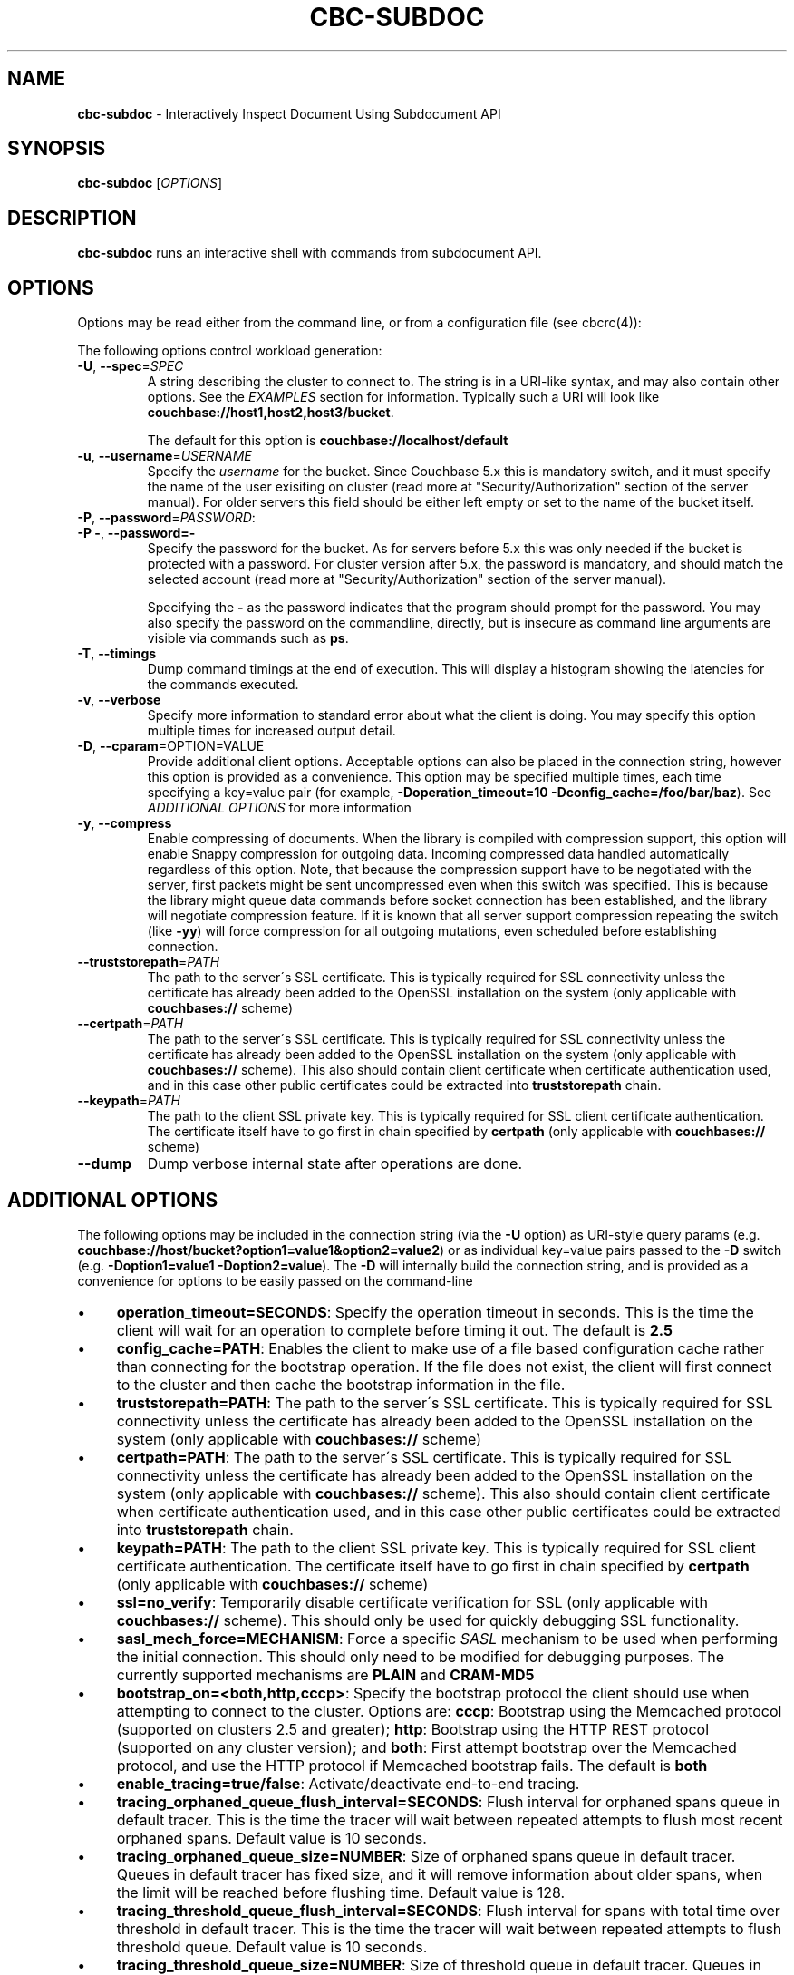 .\" generated with Ronn/v0.7.3
.\" http://github.com/rtomayko/ronn/tree/0.7.3
.
.TH "CBC\-SUBDOC" "1" "October 2018" "" ""
.
.SH "NAME"
\fBcbc\-subdoc\fR \- Interactively Inspect Document Using Subdocument API
.
.SH "SYNOPSIS"
\fBcbc\-subdoc\fR [\fIOPTIONS\fR]
.
.SH "DESCRIPTION"
\fBcbc\-subdoc\fR runs an interactive shell with commands from subdocument API\.
.
.P
 \fI\fR
.
.SH "OPTIONS"
Options may be read either from the command line, or from a configuration file (see cbcrc(4)):
.
.P
The following options control workload generation:
.
.TP
\fB\-U\fR, \fB\-\-spec\fR=\fISPEC\fR
A string describing the cluster to connect to\. The string is in a URI\-like syntax, and may also contain other options\. See the \fIEXAMPLES\fR section for information\. Typically such a URI will look like \fBcouchbase://host1,host2,host3/bucket\fR\.
.
.IP
The default for this option is \fBcouchbase://localhost/default\fR
.
.TP
\fB\-u\fR, \fB\-\-username\fR=\fIUSERNAME\fR
Specify the \fIusername\fR for the bucket\. Since Couchbase 5\.x this is mandatory switch, and it must specify the name of the user exisiting on cluster (read more at "Security/Authorization" section of the server manual)\. For older servers this field should be either left empty or set to the name of the bucket itself\.
.
.TP
\fB\-P\fR, \fB\-\-password\fR=\fIPASSWORD\fR:

.
.TP
\fB\-P \-\fR, \fB\-\-password=\-\fR
Specify the password for the bucket\. As for servers before 5\.x this was only needed if the bucket is protected with a password\. For cluster version after 5\.x, the password is mandatory, and should match the selected account (read more at "Security/Authorization" section of the server manual)\.
.
.IP
Specifying the \fB\-\fR as the password indicates that the program should prompt for the password\. You may also specify the password on the commandline, directly, but is insecure as command line arguments are visible via commands such as \fBps\fR\.
.
.TP
\fB\-T\fR, \fB\-\-timings\fR
Dump command timings at the end of execution\. This will display a histogram showing the latencies for the commands executed\.
.
.TP
\fB\-v\fR, \fB\-\-verbose\fR
Specify more information to standard error about what the client is doing\. You may specify this option multiple times for increased output detail\.
.
.TP
\fB\-D\fR, \fB\-\-cparam\fR=OPTION=VALUE
Provide additional client options\. Acceptable options can also be placed in the connection string, however this option is provided as a convenience\. This option may be specified multiple times, each time specifying a key=value pair (for example, \fB\-Doperation_timeout=10 \-Dconfig_cache=/foo/bar/baz\fR)\. See \fIADDITIONAL OPTIONS\fR for more information
.
.TP
\fB\-y\fR, \fB\-\-compress\fR
Enable compressing of documents\. When the library is compiled with compression support, this option will enable Snappy compression for outgoing data\. Incoming compressed data handled automatically regardless of this option\. Note, that because the compression support have to be negotiated with the server, first packets might be sent uncompressed even when this switch was specified\. This is because the library might queue data commands before socket connection has been established, and the library will negotiate compression feature\. If it is known that all server support compression repeating the switch (like \fB\-yy\fR) will force compression for all outgoing mutations, even scheduled before establishing connection\.
.
.TP
\fB\-\-truststorepath\fR=\fIPATH\fR
The path to the server\'s SSL certificate\. This is typically required for SSL connectivity unless the certificate has already been added to the OpenSSL installation on the system (only applicable with \fBcouchbases://\fR scheme)
.
.TP
\fB\-\-certpath\fR=\fIPATH\fR
The path to the server\'s SSL certificate\. This is typically required for SSL connectivity unless the certificate has already been added to the OpenSSL installation on the system (only applicable with \fBcouchbases://\fR scheme)\. This also should contain client certificate when certificate authentication used, and in this case other public certificates could be extracted into \fBtruststorepath\fR chain\.
.
.TP
\fB\-\-keypath\fR=\fIPATH\fR
The path to the client SSL private key\. This is typically required for SSL client certificate authentication\. The certificate itself have to go first in chain specified by \fBcertpath\fR (only applicable with \fBcouchbases://\fR scheme)
.
.TP
\fB\-\-dump\fR
Dump verbose internal state after operations are done\.
.
.P
 \fI\fR
.
.SH "ADDITIONAL OPTIONS"
The following options may be included in the connection string (via the \fB\-U\fR option) as URI\-style query params (e\.g\. \fBcouchbase://host/bucket?option1=value1&option2=value2\fR) or as individual key=value pairs passed to the \fB\-D\fR switch (e\.g\. \fB\-Doption1=value1 \-Doption2=value\fR)\. The \fB\-D\fR will internally build the connection string, and is provided as a convenience for options to be easily passed on the command\-line
.
.IP "\(bu" 4
\fBoperation_timeout=SECONDS\fR: Specify the operation timeout in seconds\. This is the time the client will wait for an operation to complete before timing it out\. The default is \fB2\.5\fR
.
.IP "\(bu" 4
\fBconfig_cache=PATH\fR: Enables the client to make use of a file based configuration cache rather than connecting for the bootstrap operation\. If the file does not exist, the client will first connect to the cluster and then cache the bootstrap information in the file\.
.
.IP "\(bu" 4
\fBtruststorepath=PATH\fR: The path to the server\'s SSL certificate\. This is typically required for SSL connectivity unless the certificate has already been added to the OpenSSL installation on the system (only applicable with \fBcouchbases://\fR scheme)
.
.IP "\(bu" 4
\fBcertpath=PATH\fR: The path to the server\'s SSL certificate\. This is typically required for SSL connectivity unless the certificate has already been added to the OpenSSL installation on the system (only applicable with \fBcouchbases://\fR scheme)\. This also should contain client certificate when certificate authentication used, and in this case other public certificates could be extracted into \fBtruststorepath\fR chain\.
.
.IP "\(bu" 4
\fBkeypath=PATH\fR: The path to the client SSL private key\. This is typically required for SSL client certificate authentication\. The certificate itself have to go first in chain specified by \fBcertpath\fR (only applicable with \fBcouchbases://\fR scheme)
.
.IP "\(bu" 4
\fBssl=no_verify\fR: Temporarily disable certificate verification for SSL (only applicable with \fBcouchbases://\fR scheme)\. This should only be used for quickly debugging SSL functionality\.
.
.IP "\(bu" 4
\fBsasl_mech_force=MECHANISM\fR: Force a specific \fISASL\fR mechanism to be used when performing the initial connection\. This should only need to be modified for debugging purposes\. The currently supported mechanisms are \fBPLAIN\fR and \fBCRAM\-MD5\fR
.
.IP "\(bu" 4
\fBbootstrap_on=<both,http,cccp>\fR: Specify the bootstrap protocol the client should use when attempting to connect to the cluster\. Options are: \fBcccp\fR: Bootstrap using the Memcached protocol (supported on clusters 2\.5 and greater); \fBhttp\fR: Bootstrap using the HTTP REST protocol (supported on any cluster version); and \fBboth\fR: First attempt bootstrap over the Memcached protocol, and use the HTTP protocol if Memcached bootstrap fails\. The default is \fBboth\fR
.
.IP "\(bu" 4
\fBenable_tracing=true/false\fR: Activate/deactivate end\-to\-end tracing\.
.
.IP "\(bu" 4
\fBtracing_orphaned_queue_flush_interval=SECONDS\fR: Flush interval for orphaned spans queue in default tracer\. This is the time the tracer will wait between repeated attempts to flush most recent orphaned spans\. Default value is 10 seconds\.
.
.IP "\(bu" 4
\fBtracing_orphaned_queue_size=NUMBER\fR: Size of orphaned spans queue in default tracer\. Queues in default tracer has fixed size, and it will remove information about older spans, when the limit will be reached before flushing time\. Default value is 128\.
.
.IP "\(bu" 4
\fBtracing_threshold_queue_flush_interval=SECONDS\fR: Flush interval for spans with total time over threshold in default tracer\. This is the time the tracer will wait between repeated attempts to flush threshold queue\. Default value is 10 seconds\.
.
.IP "\(bu" 4
\fBtracing_threshold_queue_size=NUMBER\fR: Size of threshold queue in default tracer\. Queues in default tracer has fixed size, and it will remove information about older spans, when the limit will be reached before flushing time\. Default value is 128\.
.
.IP "\(bu" 4
\fBtracing_threshold_kv=SECONDS\fR: Minimum time for the tracing span of KV service to be considered by threshold tracer\. Default value is 0\.5 seconds\.
.
.IP "\(bu" 4
\fBtracing_threshold_n1ql=SECONDS\fR: Minimum time for the tracing span of N1QL service to be considered by threshold tracer\. Default value is 1 second\.
.
.IP "\(bu" 4
\fBtracing_threshold_view=SECONDS\fR: Minimum time for the tracing span of VIEW service to be considered by threshold tracer\. Default value is 1 second\.
.
.IP "\(bu" 4
\fBtracing_threshold_fts=SECONDS\fR: Minimum time for the tracing span of FTS service to be considered by threshold tracer\. Default value is 1 second\.
.
.IP "\(bu" 4
\fBtracing_threshold_analytics=SECONDS\fR: Minimum time for the tracing span of ANALYTICS service to be considered by threshold tracer\. Default value is 1 second\.
.
.IP "" 0
.
.P
 \fI\fR
.
.SH "COMMANDS"
.
.SS "help"
Show list of accessible commands with short help\.
.
.SS "LOOKUP COMMANDS"
The following options are supported for lookup commands:
.
.IP "\(bu" 4
\fB\-?\fR, \fB\-\-help\fR: Display built\-in help
.
.IP "\(bu" 4
\fB\-p\fR, \fB\-\-path\fR \fIPATH\fR: JSON path in the document\. Read more about paths in the documentation \fIhttps://developer\.couchbase\.com/documentation/server/current/n1ql/n1ql\-intro/queriesandresults\.html#story\-h2\-2\fR\.
.
.IP "\(bu" 4
\fB\-x\fR, \fB\-\-xattr\fR \fIPATH\fR: JSON path in the extended attributes\.
.
.IP "\(bu" 4
\fB\-d\fR, \fB\-\-deleted\fR Access XATTR attributes of deleted documents\.
.
.IP "" 0
.
.SS "get"
\fBget\fR [OPTIONS\[char46]\[char46]\[char46]] KEY\[char46]\[char46]\[char46]
.
.P
Retrieve path from the item on the server\.
.
.P
This command requires that at least one key passed to it\. If no paths are specified, it will fetch full document\.
.
.SS "exists"
\fBexists\fR [OPTIONS\[char46]\[char46]\[char46]] KEY\[char46]\[char46]\[char46]
.
.P
Check if path exists in the item on the server\.
.
.P
This command requires that at least one key and one path are passed to it\. Command has alias \fBexist\fR\.
.
.SS "size"
\fBsize\fR [OPTIONS\[char46]\[char46]\[char46]] KEY\[char46]\[char46]\[char46]
.
.P
Count the number of elements in an array or dictionary\. The command has alias \fBget\-count\fR\.
.
.P
This command requires that at least one key and one path passed to it\.
.
.SS "MUTATION COMMANDS"
The mutation commands below support the following options:
.
.TP
\fB\-x\fR, \fB\-\-xattr\fR \fIPATH=VALUE\fR
Store XATTR path (exentnded attributes)\.
.
.TP
\fB\-p\fR, \fB\-\-path\fR \fIPATH=VALUE\fR
JSON path in the document\. Read more about paths in the documentation \fIhttps://developer\.couchbase\.com/documentation/server/current/n1ql/n1ql\-intro/queriesandresults\.html#story\-h2\-2\fR\.
.
.TP
\fB\-e\fR, \fB\-\-expiry\fR \fITIME\fR
Expiration time in seconds\. Relative (up to 30 days) or absolute (as Unix timestamp)\.
.
.TP
\fB\-i\fR, \fB\-\-intermediates\fR
Create intermediate paths [Default=FALSE]\.
.
.TP
\fB\-u\fR, \fB\-\-upsert\fR
Create document if it does not exist [Default=FALSE]\.
.
.SS "replace"
\fBreplace\fR [OPTIONS\[char46]\[char46]\[char46]] KEY\[char46]\[char46]\[char46]
.
.P
Replace the value at the specified path\.
.
.SS "dict\-add"
\fBdict\-add\fR [OPTIONS\[char46]\[char46]\[char46]] KEY\[char46]\[char46]\[char46]
.
.P
Add the value at the given path, if the given path does not exist\.
.
.SS "dict\-upsert"
\fBdict\-upsert\fR [OPTIONS\[char46]\[char46]\[char46]] KEY\[char46]\[char46]\[char46]
.
.P
Unconditionally set the value at the path\.
.
.SS "array\-add\-first"
\fBarray\-add\-first\fR [OPTIONS\[char46]\[char46]\[char46]] KEY\[char46]\[char46]\[char46]
.
.P
Prepend the value(s) to the array\. All array operations may accept multiple objects\. See examples below\.
.
.SS "array\-add\-last"
\fBarray\-add\-last\fR [OPTIONS\[char46]\[char46]\[char46]] KEY\[char46]\[char46]\[char46]
.
.P
Append the value(s) to the array\.
.
.SS "array\-add\-unique"
\fBarray\-add\-unique\fR [OPTIONS\[char46]\[char46]\[char46]] KEY\[char46]\[char46]\[char46]
.
.P
Add the value to the array indicated by the path, if the value is not already in the array\.
.
.SS "array\-insert"
\fBarray\-insert\fR [OPTIONS\[char46]\[char46]\[char46]] KEY\[char46]\[char46]\[char46]
.
.P
Add the value at the given array index\. Path must include index, e\.g\. \fBmy\.list[4]\fR
.
.SS "counter"
Increment or decrement an existing numeric path\. The value must be 64\-bit integer\.
.
.SS "set"
\fBset\fR [OPTIONS\[char46]\[char46]\[char46]] KEY VALUE
.
.P
Store document on the server\.
.
.P
This command requires exactly two argument, key and value\. Command has alias \fBupsert\fR\. If no XATTR specified, the command will add its version to the path \fB_cbc\.version\fR\.
.
.TP
\fB\-x\fR, \fB\-\-xattr\fR \fIPATH=VALUE\fR
Store XATTR path (exentnded attributes)
.
.TP
\fB\-e\fR, \fB\-\-expiry\fR \fITIME\fR
Expiration time in seconds\. Relative (up to 30 days) or absolute (as Unix timestamp)
.
.SS "remove"
\fBremove\fR [OPTIONS\[char46]\[char46]\[char46]] KEY\[char46]\[char46]\[char46]
.
.P
Remove path in the item on the server\.
.
.P
This command requires at least one key\. If no paths specified, it will remove whole document\.
.
.TP
\fB\-p\fR, \fB\-\-path\fR \fIPATH\fR
JSON path in the document\. Read more about paths in the documentation \fIhttps://developer\.couchbase\.com/documentation/server/current/n1ql/n1ql\-intro/queriesandresults\.html#story\-h2\-2\fR\.
.
.TP
\fB\-x\fR, \fB\-\-xattr\fR \fIPATH\fR
JSON path in the extended attributes\.
.
.P
 \fI\fR
.
.SH "EXAMPLES"
Connect to the server and wait for commands:
.
.IP "" 4
.
.nf

cbc subdoc \-u Administrator \-P password \-U couchbase://192\.168\.33\.101/a_bucket
subdoc>
.
.fi
.
.IP "" 0
.
.P
Create new document \fBfoo\fR with empty JSON document:
.
.IP "" 4
.
.nf

subdoc> upsert foo {}
foo                  CAS=0x14d766f19a720000
.
.fi
.
.IP "" 0
.
.P
Fetch document with virtual XATTR, containing its metadata:
.
.IP "" 4
.
.nf

subdoc> get \-x $document foo
foo                  CAS=0x14d766f19a720000
0\. Size=194, RC=0x00 Success (Not an error)
{"CAS":"0x14d766f19a720000","vbucket_uuid":"0x0000ef56295d9206",
"seqno":"0x0000000000000021","exptime":0,"value_bytes":2,
"datatype":["json","xattr"],"deleted":false,"last_modified":"1501782188"}
1\. Size=2, RC=0x00 Success (Not an error)
{}
.
.fi
.
.IP "" 0
.
.P
Increment counter with path \fBsite\.hits\fR twice and set document expiration to 5 seconds\. Note that it sends \fB\-i\fR option to create \fBsite\fR JSON object automatically:
.
.IP "" 4
.
.nf

subdoc> counter \-e 5 \-i \-p site\.hits=1 foo
foo                  CAS=0x14d76764f3b60000
0\. Size=1, RC=0x00 Success (Not an error)
1
subdoc> counter \-e 5 \-p site\.hits=1 foo
foo                  CAS=0x14d76765ea2b0000
0\. Size=1, RC=0x00 Success (Not an error)
2
subdoc> get foo
foo                  CAS=0x14d76765ea2b0000
0\. Size=19, RC=0x00 Success (Not an error)
{"site":{"hits":2}}

\[char46]\[char46]\[char46] wait for 5 seconds \[char46]\[char46]\[char46]

subdoc> get foo
foo                  The key does not exist on the server (0xd)
.
.fi
.
.IP "" 0
.
.P
Add into array at path \fBratings\fR value \fB5\fR\. Note, that switch \fB\-u\fR will ask server to create the document if it does not exist:
.
.IP "" 4
.
.nf

subdoc> array\-add\-first \-u \-p ratings=5 foo
foo                  CAS=0x14d76814fbb00000
0\. Size=0, RC=0x00 Success (Not an error)
subdoc> get foo
foo                  CAS=0x14d76814fbb00000
0\. Size=15, RC=0x00 Success (Not an error)
{"ratings":[5]}
.
.fi
.
.IP "" 0
.
.P
Add several objects at once into \fBratings\fR array:
.
.IP "" 4
.
.nf

subdoc> array\-add\-last \-p ratings=4,6,7 foo
foo                  CAS=0x14d7687097c50000
0\. Size=0, RC=0x00 Success (Not an error)
subdoc> get foo
foo                  CAS=0x14d7687097c50000
0\. Size=21, RC=0x00 Success (Not an error)
{"ratings":[5,4,6,7]}
.
.fi
.
.IP "" 0
.
.P
Remove rating with index 2 in array (third number):
.
.IP "" 4
.
.nf

subdoc> remove \-p ratings[2] foo
foo                  CAS=0x14d76885efd90000
0\. Size=0, RC=0x00 Success (Not an error)
subdoc> get foo
foo                  CAS=0x14d76885efd90000
0\. Size=19, RC=0x00 Success (Not an error)
{"ratings":[5,4,7]}
.
.fi
.
.IP "" 0
.
.P
Insert new rating instead of removed one:
.
.IP "" 4
.
.nf

subdoc> array\-insert \-p ratings[2]=10 foo
foo                  CAS=0x14d768a6daee0000
0\. Size=0, RC=0x00 Success (Not an error)
subdoc> get foo
foo                  CAS=0x14d768a6daee0000
0\. Size=22, RC=0x00 Success (Not an error)
{"ratings":[5,4,10,7]}
.
.fi
.
.IP "" 0
.
.P
Fetch number of the items in the \fBratings\fR array:
.
.IP "" 4
.
.nf

subdoc> size \-p ratings foo
foo                  CAS=0x14d768a6daee0000
0\. Size=1, RC=0x00 Success (Not an error)
4
.
.fi
.
.IP "" 0
.
.P
Create document with spaces (surround the value with single quotes, and escape inner single quotes with backslash \fB\e\fR):
.
.IP "" 4
.
.nf

subdoc> upsert bar \'{"text": "hello world"}\'
bar                  CAS=0x14d768bc25270000
subdoc> get bar
bar                  CAS=0x14d768bc25270000
0\. Size=23, RC=0x00 Success (Not an error)
{"text": "hello world"}
.
.fi
.
.IP "" 0
.
.SH "TODO"
Port tool to Windows platform\. Currently linenoise only supports UNIX\-like systems, but there are unofficial patches for Windows\.
.
.SH "INTERFACE STABILITY"
This command\'s options should be considered uncommitted and are subject to change\.
.
.SH "SEE ALSO"
cbc(1), cbcrc(4), https://developer\.couchbase\.com/documentation/server/current/developer\-guide/sub\-doc\-api\.html
.
.SH "HISTORY"
The \fBcbc\-subdoc\fR tool was first introduced in libcouchbase 2\.7\.7\.
